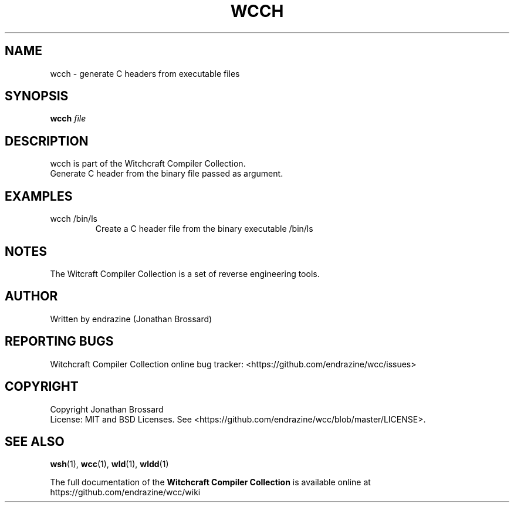 .TH WCCH "1" "April 2017" "Witchcraft Compiler Collection" "User Commands"
.SH NAME
wcch \- generate C headers from executable files
.SH SYNOPSIS
.B wcch
\fIfile\fR
.SH DESCRIPTION
wcch is part of the Witchcraft Compiler Collection.
.TP
Generate C header from the binary file passed as argument.
.SH EXAMPLES
.TP
wcch /bin/ls
Create a C header file from the binary executable /bin/ls
.SH NOTES
The Witcraft Compiler Collection is a set of reverse engineering tools.
.SH AUTHOR
Written by endrazine (Jonathan Brossard)
.SH "REPORTING BUGS"
Witchcraft Compiler Collection online bug tracker: <https://github.com/endrazine/wcc/issues>
.SH COPYRIGHT
Copyright Jonathan Brossard
.br
License: MIT and BSD Licenses. See <https://github.com/endrazine/wcc/blob/master/LICENSE>.
.br
.SH "SEE ALSO"
\fBwsh\fP(1),
\fBwcc\fP(1),
\fBwld\fP(1),
\fBwldd\fP(1)
.PP
The full documentation of the
.B Witchcraft Compiler Collection
is available online at https://github.com/endrazine/wcc/wiki
